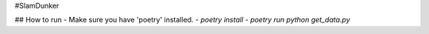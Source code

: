 #SlamDunker

## How to run
- Make sure you have 'poetry' installed.
- `poetry install`
- `poetry run python get_data.py`